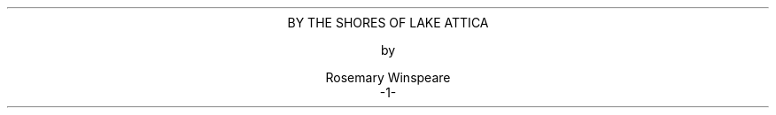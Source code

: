 .TITLE      "By the Shores of Lake Attica"
.AUTHOR     "Rosemary Winspeare"
.PRINTSTYLE TYPEWRITE SINGLESPACE
.START

